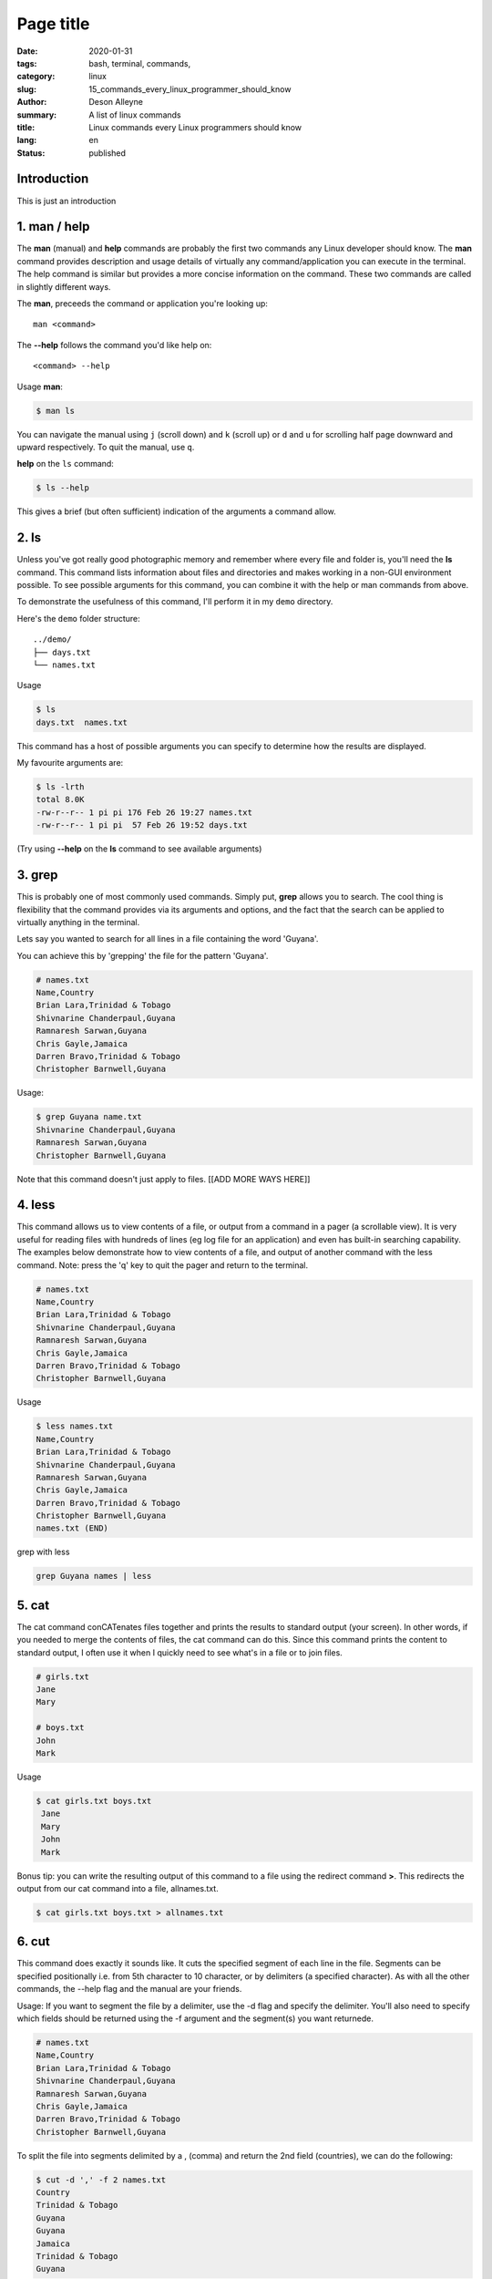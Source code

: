 Page title
##########

:date: 2020-01-31
:tags: bash, terminal, commands,
:category: linux
:slug: 15_commands_every_linux_programmer_should_know
:author: Deson Alleyne
:summary: A list of linux commands
:title: Linux commands every Linux programmers should know
:lang: en
:status: published

Introduction
============

This is just an introduction

.. image:: /images/dima-pechurin-720X0NsgvfI-unsplash.jpg
    :alt: alternateText
    :width: 100%



.. raw:: html

   <span>Photo by <a href="https://unsplash.com/@pechka?utm_source=unsplash&amp;utm_medium=referral&amp;utm_content=creditCopyText">Dima Pechurin</a> on <a href="/?utm_source=unsplash&amp;utm_medium=referral&amp;utm_content=creditCopyText">Unsplash</a></span>


1.  man / help
==============

The **man** (manual) and **help** commands are probably the first two commands any Linux developer should know. The **man** command provides description and usage details of virtually any command/application you can execute in the terminal. The help command is similar but provides a more concise information on the command. These two commands are called in slightly different ways. 

The **man**, preceeds the command or application you're looking up::

   man <command>


The **--help** follows the command you'd like help on::

   <command> --help
    
Usage
**man**:

.. code-block:: bash

   $ man ls

You can navigate the manual using ``j`` (scroll down) and ``k`` (scroll up) or ``d`` and ``u`` for scrolling half page downward and upward respectively. To quit the manual, use ``q``.


**help** on the ``ls`` command:

.. code-block:: bash

   $ ls --help

This gives a brief (but often sufficient) indication of the arguments a command allow. 

   
2. ls
=====

Unless you've got really good photographic memory and remember where every file and folder is, you'll need the **ls** command. This command lists information about files and directories and makes working in a non-GUI environment possible. To see possible arguments for this command, you can combine it with the help or man  commands from above.

To demonstrate the usefulness of this command, I'll perform it in my ``demo`` directory. 

Here's the ``demo`` folder structure::
   
   ../demo/
   ├── days.txt
   └── names.txt

   
   
Usage

.. code-block:: bash

   $ ls 
   days.txt  names.txt

This command has a host of possible arguments you can specify to determine how the results are displayed.

My favourite arguments are: 

.. code-block:: bash

    $ ls -lrth
    total 8.0K
    -rw-r--r-- 1 pi pi 176 Feb 26 19:27 names.txt
    -rw-r--r-- 1 pi pi  57 Feb 26 19:52 days.txt
    
(Try using **--help** on the **ls** command to see available arguments)


3. grep
=======

This is probably one of most commonly used commands. Simply put, **grep** allows you to search. The cool thing is flexibility that the command provides via its arguments and options, and the fact that the search can be applied to virtually anything in the terminal.

Lets say you wanted to search for all lines in a file containing the word 'Guyana'.

You can achieve this by 'grepping' the file for the pattern 'Guyana'.

.. code-block:: bash

	# names.txt
        Name,Country
        Brian Lara,Trinidad & Tobago
        Shivnarine Chanderpaul,Guyana
        Ramnaresh Sarwan,Guyana
        Chris Gayle,Jamaica
        Darren Bravo,Trinidad & Tobago
        Christopher Barnwell,Guyana

Usage:

.. code-block:: bash

	$ grep Guyana name.txt
        Shivnarine Chanderpaul,Guyana                 
        Ramnaresh Sarwan,Guyana                       
        Christopher Barnwell,Guyana                   

Note that this command doesn't just apply to files. [[ADD MORE WAYS HERE]]



4. less
=======

This command allows us to view contents of a file, or output from a command in a pager (a scrollable view). It is very useful for reading files with hundreds of lines (eg log file for an application) and even has built-in searching capability.
The examples below demonstrate how to view contents of a file, and output of another command with the less command. Note: press the 'q' key to quit the pager and return to the terminal.

.. code-block:: bash

    # names.txt
    Name,Country
    Brian Lara,Trinidad & Tobago
    Shivnarine Chanderpaul,Guyana
    Ramnaresh Sarwan,Guyana
    Chris Gayle,Jamaica
    Darren Bravo,Trinidad & Tobago
    Christopher Barnwell,Guyana

Usage

.. code-block:: bash
   
   $ less names.txt
   Name,Country
   Brian Lara,Trinidad & Tobago
   Shivnarine Chanderpaul,Guyana
   Ramnaresh Sarwan,Guyana
   Chris Gayle,Jamaica
   Darren Bravo,Trinidad & Tobago
   Christopher Barnwell,Guyana
   names.txt (END)                          




grep with less

.. code-block:: bash

   grep Guyana names | less


5. cat
======

The cat command conCATenates files together and prints the results to standard output (your screen). In other words, if you needed to merge the contents of files, the cat command can do this. Since this command prints the content to standard output, I often use it when I quickly need to see what's in a file or to join files.


.. code-block:: bash

    # girls.txt
    Jane
    Mary

    # boys.txt
    John
    Mark


Usage

.. code-block:: bash
   
   $ cat girls.txt boys.txt
    Jane
    Mary
    John
    Mark


Bonus tip: you can write the resulting output of this command to a file using the redirect command **>**. This redirects the output from our cat command into a file, allnames.txt.

.. code-block:: bash
   
   $ cat girls.txt boys.txt > allnames.txt

6. cut
======

This command does exactly it sounds like. It cuts the specified segment of each line in the file. Segments can be specified positionally i.e. from 5th character to 10 character, or by delimiters (a specified character). As with all the other commands, the --help flag and the manual are your friends. 

Usage: 
If you want to segment the file by a delimiter, use the -d flag and specify the delimiter. You'll also need to specify which fields should be returned using the -f argument and the segment(s) you want returnede.

.. code-block:: bash

   # names.txt
   Name,Country
   Brian Lara,Trinidad & Tobago
   Shivnarine Chanderpaul,Guyana
   Ramnaresh Sarwan,Guyana
   Chris Gayle,Jamaica
   Darren Bravo,Trinidad & Tobago
   Christopher Barnwell,Guyana
 
To split the file into segments delimited by a , (comma) and return the 2nd field (countries), we can do the following:

.. code-block:: bash

   $ cut -d ',' -f 2 names.txt
   Country
   Trinidad & Tobago
   Guyana
   Guyana
   Jamaica
   Trinidad & Tobago
   Guyana


To split the file based on number of characters, we can use the -c argument and specify the position of the character(s) we want returned:

.. code-block:: bash

   $ cut -c 1-5 names.txt	
   Name,
   Brian
   Shivn
   Ramna
   Chris
   Darre
   Chris


What commands would you use to get the first name of each cricketer?

7. head and tail
================

No, we're not flipping a coin here. These two commands print content at the the top (head) or bottom (tail) of a file to screen. They come in very handy when I need to peek at a few lines in a file. By default they both show 10 lines, but you can change this behaviour using the arguments available.


.. code-block:: bash

   # names.txt
   Name,Country
   Brian Lara,Trinidad & Tobago
   Shivnarine Chanderpaul,Guyana
   Ramnaresh Sarwan,Guyana
   Chris Gayle,Jamaica
   Darren Bravo,Trinidad & Tobago
   Christopher Barnwell,Guyana

If we wanted the first 3 lines in a file, we can do:

.. code-block:: bash

   $ head -n 3 names.txt
   Name,Country
   Brian Lara,Trinidad & Tobago
   Shivnarine Chanderpaul,Guyana

Conversely, if we wanted the last 2 lines we can do:

.. code-block:: bash

   $ tail -n 2 names.txt
   Darren Bravo,Trinidad & Tobago
   Christopher Barnwell,Guyana

8. alias
========

The alias command makes you do magic with less keystrokes! This command essentially allows you define a shortcut/a literal alias for any command/s. Think of it as a tinyurl for commands. Lets say your terminal had a magical command named thisisanimaginarycommandthatdoesmagic. Typing this command every time would eventually get boring and possibly annoying. Also, that's about 100 keystrokes. To spice up your terminal, you can create an alias for this command and call the alias in the terminal instead.

Note: aliases created in this manner are temporary and only exist for this terminal session. 
I'll share steps on making these permanent in another post.
	
Usage

.. code-block:: bash

   # Creating an alias to echo a sentence to the screen
   # Note NO spaces between the = (equal) sign
   $ alias doMagic='echo "This Is An Imaginary Command That Does Magic"'

.. code-block:: bash

   # using an alias
   $ doMagic
   This Is An Imaginary Command That Does Magic

Whenever I call the `doMagic` alias, whatever is on the right hand side of the = (equal) sign is executed. In this case, it echoes "This Is An Imaginary Command That Does Magic" to the screen.

It might seem trivial but if used smartly, this command **WILL** save you tons of time and keystrokes!

Here's one of my favourites regarding the `ls` command. Try it out to see what it does:

.. code-block:: bash

   # set ls command to display more details
   $ alias ls='ls -lrth'



9. history
==========

The history command displays a history of all the commands you've entered in the terminal.
This command is especially useful when you're too lazy to retype a command you used in the past, or you want to see the timestamp you executed a particular command. 

By default, timestamp is not included in the results. Add the following line to your ~/.bashrc file to enable timestamps in the history command. You can add as many aliases to your ~/.bashrc file but you'll need to source it for any changes to apply.

.. code-block:: bash

   export HISTTIMEFORMAT="%F %T"

Then execute the following in your terminal to apply the changes:

.. code-block:: bash

   source ~/.bashrc


Usage:

.. code-block:: bash

   # Here are the most recent commands I executed in my terminal
   $ history
   ...
   601  2019-12-27 21:13:54 ls -lrth
   602  2019-12-27 21:13:58 cd
   603  2019-12-27 21:13:59 pwd
   604  2019-12-27 21:14:01 ls 
   605  2019-12-27 21:14:03 history
   606  2019-12-27 21:14:14 fg


10. wc
======

This command counts characters, words, and lines in a file. This might come in handy if you're typing your 5000 word essay in the terminal and wondering if you hit the target.

.. code-block:: bash

   # names.txt
   Name,Country
   Brian Lara,Trinidad & Tobago
   Shivnarine Chanderpaul,Guyana
   Ramnaresh Sarwan,Guyana
   Chris Gayle,Jamaica
   Darren Bravo,Trinidad & Tobago
   Christopher Barnwell,Guyana


Usage:

.. code-block:: bash

   # count number of lines in names.csv
   $ wc -l names.csv
   7 names.txt

   # count number of characters in names.csv
   $ wc -c names.csv
   176 names.txt

11. htop
========


If you're coming from a Windows background, you might be familiar with Windows Task Manager. I think of htop as the equivalent in Linux. This command launches an interactive process monitor that shows running processes and resource usage, and allows you to manage these processes. 
 
12. pipe character |
====================

The pipe character allows you to redirect output from one programm/command as input to another programm/command. 

(usually on the same key as the \ character). This will give you the ability to 'chain' multiple commands. eg: grep + wc...search for a particular pattern then count the number of lines that matched.

Here is an example of the pipe character in action:

.. code-block:: bash

   # names.txt
   Name,Country
   Brian Lara,Trinidad & Tobago
   Shivnarine Chanderpaul,Guyana
   Ramnaresh Sarwan,Guyana
   Chris Gayle,Jamaica
   Darren Bravo,Trinidad & Tobago
   Christopher Barnwell,Guyana

Usage:

.. code-block:: bash

   # search for Guyana in names.txt and pipe output to wc
   $ grep Guyana names.txt | wc -l
   3

13. bg, fg, jobs
================

These commands give you the ability to put processes (aka jobs) in the background (bg) or foreground (fg).
Lets say you executed 

   less names.txt

but now you need to take a quick look at another file. You can move the `less` process to the background using the key combination **Ctrl + z**

After hitting the key combination you should see 

.. code-block:: bash

   $ less names.txt
   # Ctrl + z pressed
   [1]+  Stopped                 less names.txt


The number in square brackets [1] identifies the job id. You'll need this if you want to bring the job back to the foreground

.. code-block:: bash

   $ fg 1

This will bring the job with id **1** to the foreground.

You can use the jobs command to see a list of jobs and their statuses.

.. code-block:: bash

   $ jobs
   [1]-  Stopped                 less names.txt
   [2]+  Stopped                 less days.txt


Summary
=======

This is just a brief (unexhausted) list of commands 
